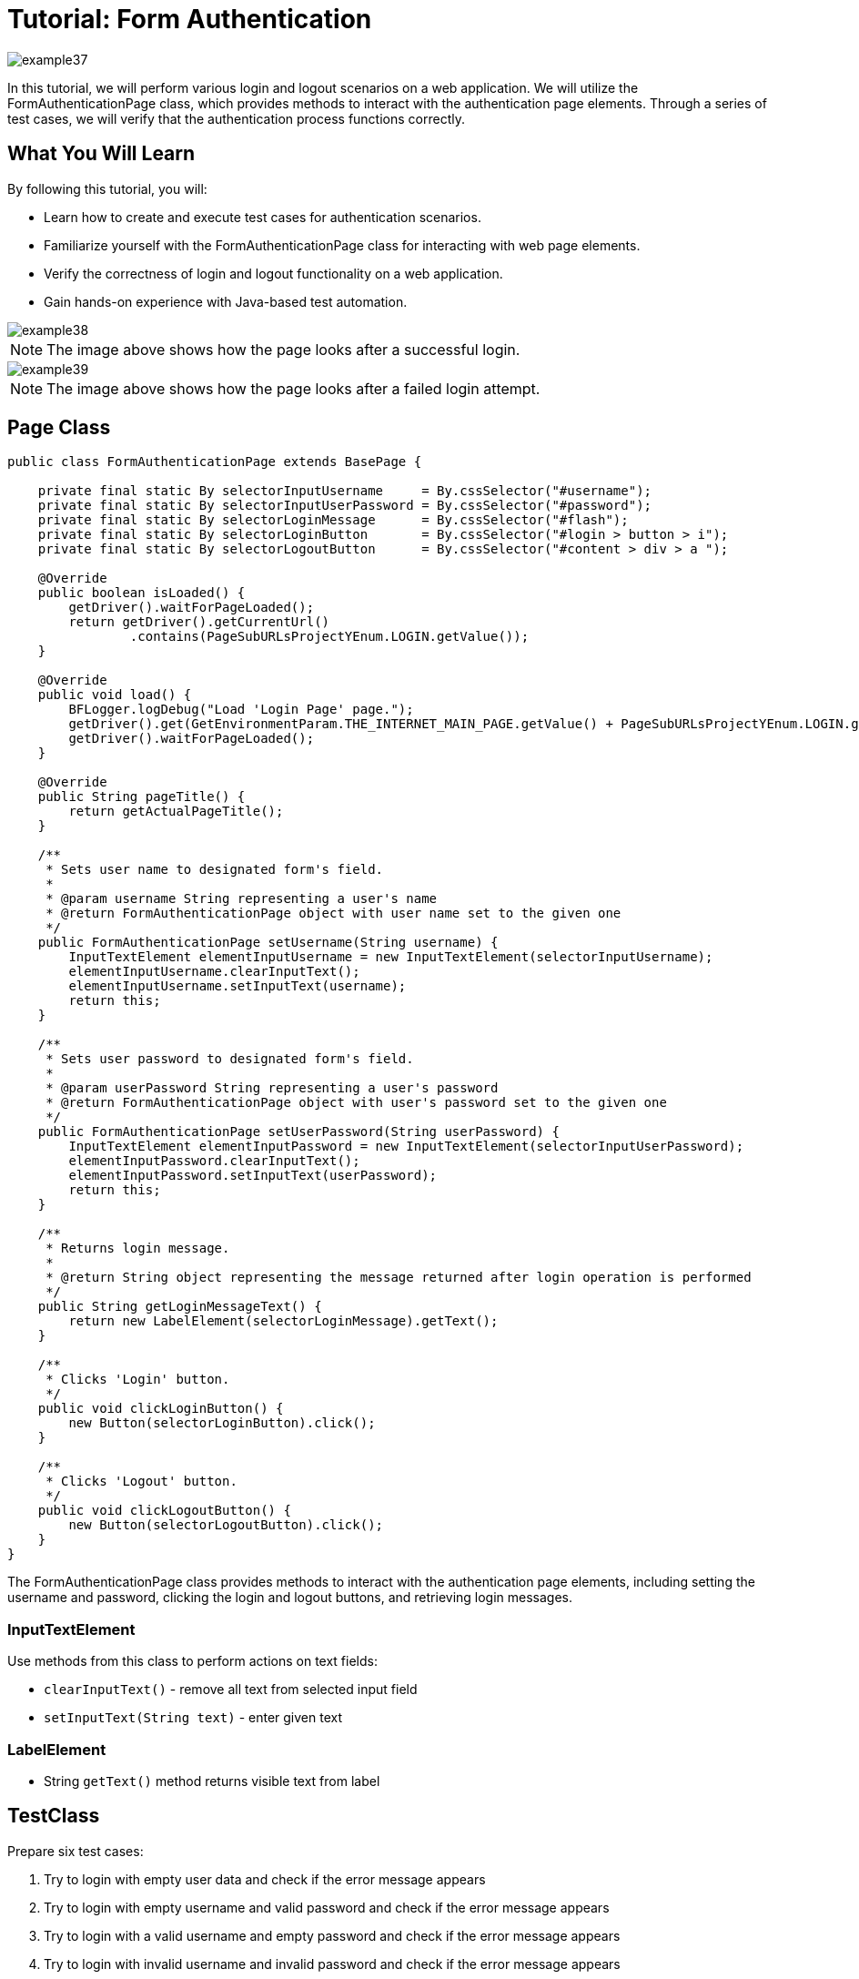 = Tutorial: Form Authentication

image::images/example37.png[]

In this tutorial, we will perform various login and logout scenarios on a web application.
We will utilize the FormAuthenticationPage class, which provides methods to interact with the authentication page elements.
Through a series of test cases, we will verify that the authentication process functions correctly.

== What You Will Learn

By following this tutorial, you will:

* Learn how to create and execute test cases for authentication scenarios.
* Familiarize yourself with the FormAuthenticationPage class for interacting with web page elements.
* Verify the correctness of login and logout functionality on a web application.
* Gain hands-on experience with Java-based test automation.


image::images/example38.png[]

[NOTE]
====
The image above shows how the page looks after a successful login.
====

image::images/example39.png[]

[NOTE]
====
The image above shows how the page looks after a failed login attempt.
====

== Page Class

[source,java]
----
public class FormAuthenticationPage extends BasePage {

    private final static By selectorInputUsername     = By.cssSelector("#username");
    private final static By selectorInputUserPassword = By.cssSelector("#password");
    private final static By selectorLoginMessage      = By.cssSelector("#flash");
    private final static By selectorLoginButton       = By.cssSelector("#login > button > i");
    private final static By selectorLogoutButton      = By.cssSelector("#content > div > a ");

    @Override
    public boolean isLoaded() {
        getDriver().waitForPageLoaded();
        return getDriver().getCurrentUrl()
                .contains(PageSubURLsProjectYEnum.LOGIN.getValue());
    }

    @Override
    public void load() {
        BFLogger.logDebug("Load 'Login Page' page.");
        getDriver().get(GetEnvironmentParam.THE_INTERNET_MAIN_PAGE.getValue() + PageSubURLsProjectYEnum.LOGIN.getValue());
        getDriver().waitForPageLoaded();
    }

    @Override
    public String pageTitle() {
        return getActualPageTitle();
    }

    /**
     * Sets user name to designated form's field.
     *
     * @param username String representing a user's name
     * @return FormAuthenticationPage object with user name set to the given one
     */
    public FormAuthenticationPage setUsername(String username) {
        InputTextElement elementInputUsername = new InputTextElement(selectorInputUsername);
        elementInputUsername.clearInputText();
        elementInputUsername.setInputText(username);
        return this;
    }

    /**
     * Sets user password to designated form's field.
     *
     * @param userPassword String representing a user's password
     * @return FormAuthenticationPage object with user's password set to the given one
     */
    public FormAuthenticationPage setUserPassword(String userPassword) {
        InputTextElement elementInputPassword = new InputTextElement(selectorInputUserPassword);
        elementInputPassword.clearInputText();
        elementInputPassword.setInputText(userPassword);
        return this;
    }

    /**
     * Returns login message.
     *
     * @return String object representing the message returned after login operation is performed
     */
    public String getLoginMessageText() {
        return new LabelElement(selectorLoginMessage).getText();
    }

    /**
     * Clicks 'Login' button.
     */
    public void clickLoginButton() {
        new Button(selectorLoginButton).click();
    }

    /**
     * Clicks 'Logout' button.
     */
    public void clickLogoutButton() {
        new Button(selectorLogoutButton).click();
    }
}
----

The FormAuthenticationPage class provides methods to interact with the authentication page elements, including setting the username and password, clicking the login and logout buttons, and retrieving login messages.

=== InputTextElement

Use methods from this class to perform actions on text fields:

* `clearInputText()` - remove all text from selected input field
* `setInputText(String text)` - enter given text

=== LabelElement

* String `getText()` method returns visible text from label

== TestClass

Prepare six test cases:

1. Try to login with empty user data and check if the error message appears
2. Try to login with empty username and valid password and check if the error message appears
3. Try to login with a valid username and empty password and check if the error message appears
4. Try to login with invalid username and invalid password and check if the error message appears
5. Try to login with a valid username and valid password and check if success login message appears, then log out
6. Try to login with a valid username and valid password and check if success login message appears, then log out and check if success logout message is displayed

* Before all tests: Open The Internet Main Page

* Before each case: Click on the Form Authentication link and open login page

* After each case: Go back to The Internet Main Page

[source,java]
----
@Category({ TestsLocal.class, TestsNONParallel.class })
public class FormAuthenticationTest extends TheInternetBaseTest {

    private static FormAuthenticationPage formAuthenticationPage;

    private String errorUsernameMessage = "Your username is invalid!\n" + "×";
    private String errorPasswordMessage = "Your password is invalid!\n" + "×";
    private String loginMessage         = "You logged into a secure area!\n" + "×";
    private String logoutMessage        = "You logged out of the secure area!\n" + "×";
    private String emptyUsername        = "";
    private String emptyUserPassword    = "";
    private String validUsername        = "tomsmith";
    private String validPassword        = "SuperSecretPassword!";
    private final String randomUsername       = UUID.randomUUID()
            .toString();
    private final String randomUserPassword   = UUID.randomUUID()
            .toString();

    @BeforeClass
    public static void setUpBeforeClass() {
        logStep("Open the Url http://the-internet.herokuapp.com/");
        theInternetPage = new TheInternetPage();
        theInternetPage.load();

        logStep("Verify if Url http://the-internet.herokuapp.com/ is opened");
        assertTrue("Unable to load The Internet Page", theInternetPage.isLoaded());
    }

    @Override
    public void setUp() {
        logStep("Click subpage link");
        formAuthenticationPage = theInternetPage.clickFormAuthenticationLink();

        logStep("Verify if subpage is opened");
        assertTrue("The Internet subpage: FormAuthenticationPage was not open", formAuthenticationPage.isLoaded());
    }

    @Test
    public void shouldErrorMessageBeDisplayedWhenUserLogsWithEmptyData() {
        logStep("Log user with empty username and password");
        formAuthenticationPage.setUsername(emptyUsername)
                .setUserPassword(emptyUserPassword)
                .clickLoginButton();
        assertEquals("Unexpectedly user logged in with empty data", errorUsernameMessage,
                formAuthenticationPage.getLoginMessageText());
    }

    @Test
    public void shouldErrorMessageBeDisplayedWhenUserLogsWithEmptyUsernameAndValidPassword() {
        logStep("Log user with empty username and valid password");
        formAuthenticationPage.setUsername(emptyUsername)
                .setUserPassword(validPassword)
                .clickLoginButton();
        assertEquals("Unexpectedly user logged in with empty username", errorUsernameMessage,
                formAuthenticationPage.getLoginMessageText());
    }

    @Test
    public void shouldErrorMessageBeDisplayedWhenUserLogsWithValidUsernameAndEmptyPassword() {
        logStep("Log user with valid username and empty password");
        formAuthenticationPage.setUsername(validUsername)
                .setUserPassword(emptyUserPassword)
                .clickLoginButton();
        assertEquals("Unexpectedly user logged in with empty password", errorPasswordMessage,
                formAuthenticationPage.getLoginMessageText());
    }

    @Test
    public void shouldErrorMessageBeDisplayedWhenUserLogsWithInvalidUsernameAndInvalidPassword() {
        logStep("Log user with invalid username and invalid password");
        formAuthenticationPage.setUsername(randomUsername)
                .setUserPassword(randomUserPassword)
                .clickLoginButton();
        assertEquals("Unexpectedly user logged in with random credentials", errorUsernameMessage,
                formAuthenticationPage.getLoginMessageText());
    }

    @Test
    public void shouldUserLogInWithValidCredentials() {
        logStep("Log user with valid username and valid password");
        formAuthenticationPage.setUsername(validUsername)
                .setUserPassword(validPassword)
                .clickLoginButton();
        assertEquals("Unable to login user with valid credentials", loginMessage,
                formAuthenticationPage.getLoginMessageText());
        logStep("Log out user");
        formAuthenticationPage.clickLogoutButton();
    }

    @Test
    public void shouldUserLogOutAfterProperLogInAndClickLogoutButon() {
        logStep("Log user with valid username and valid password");
        formAuthenticationPage.setUsername(validUsername)
                .setUserPassword(validPassword)
                .clickLoginButton();
        assertEquals("Unable to login user with valid credentials", loginMessage,
                formAuthenticationPage.getLoginMessageText());
        logStep("Log out user");
        formAuthenticationPage.clickLogoutButton();
        assertEquals("User cannot log out after prper log in", logoutMessage,
                formAuthenticationPage.getLoginMessageText());
    }

    @Override
    public void tearDown() {
        logStep("Navigate back to The-Internet page");
        theInternetPage.load();
    }
}
----

== Running the Tests

You can run the test class, and the test cases might be performed in a different order due to test execution mechanisms.

Make sure to handle test dependencies and assertions appropriately for each test case.

== Conclusion

In this tutorial, you learned how to use the FormAuthenticationPage class to interact with an authentication page, create test cases for various login scenarios, and validate the functionality of the authentication process on the web application.
